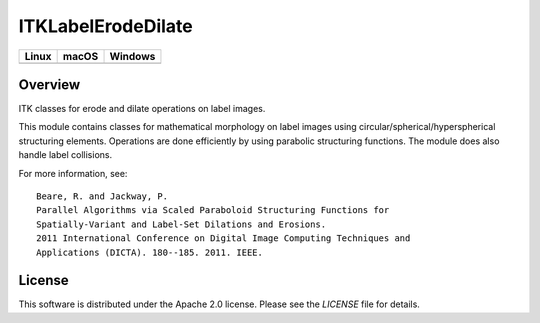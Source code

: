ITKLabelErodeDilate
===================

.. image:: https://github.com/InsightSoftwareConsortium/ITKLabelErodeDilate/workflows/Build,%20test,%20package/badge.svg

.. |CircleCI| image:: https://circleci.com/gh/InsightSoftwareConsortium/ITKLabelErodeDilate.svg?style=shield
    :target: https://circleci.com/gh/InsightSoftwareConsortium/ITKLabelErodeDilate

.. |TravisCI| image:: https://travis-ci.org/InsightSoftwareConsortium/ITKLabelErodeDilate.svg?branch=master
    :target: https://travis-ci.org/InsightSoftwareConsortium/ITKLabelErodeDilate

.. |AppVeyor| image:: https://img.shields.io/appveyor/ci/itkrobot/itklabelerodedilate.svg
    :target: https://ci.appveyor.com/project/itkrobot/itklabelerodedilate

=========== =========== ===========
   Linux      macOS       Windows
=========== =========== ===========
|CircleCI|  |TravisCI|  |AppVeyor|
=========== =========== ===========

Overview
--------

ITK classes for erode and dilate operations on label images.

This module contains classes for mathematical morphology on label images using
circular/spherical/hyperspherical structuring elements. Operations are done
efficiently by using parabolic structuring functions. The module does also
handle label collisions.

For more information, see::

  Beare, R. and Jackway, P.
  Parallel Algorithms via Scaled Paraboloid Structuring Functions for
  Spatially-Variant and Label-Set Dilations and Erosions.
  2011 International Conference on Digital Image Computing Techniques and
  Applications (DICTA). 180--185. 2011. IEEE.

License
-------

This software is distributed under the Apache 2.0 license. Please see
the *LICENSE* file for details.
